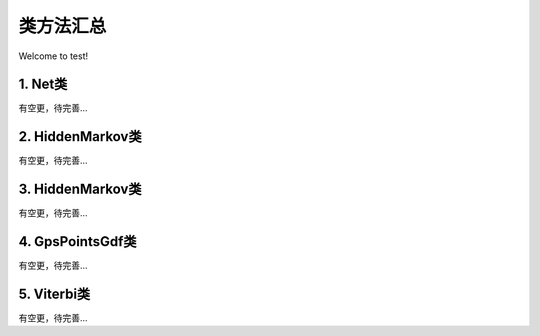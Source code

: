 类方法汇总
===================================

Welcome to test!

1. Net类
--------------------
有空更，待完善...


2. HiddenMarkov类
--------------------
有空更，待完善...


3. HiddenMarkov类
--------------------
有空更，待完善...


4. GpsPointsGdf类
--------------------
有空更，待完善...


5. Viterbi类
--------------------
有空更，待完善...

